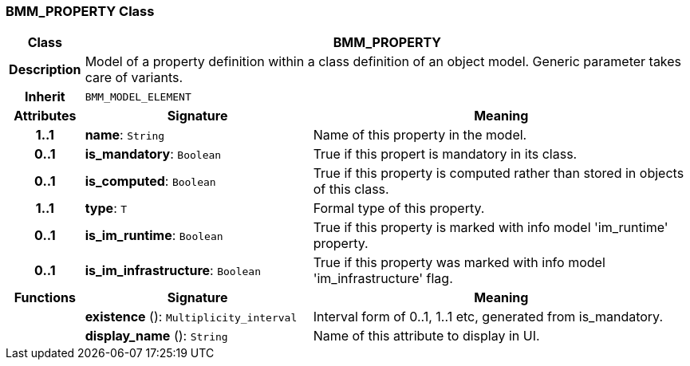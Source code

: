 === BMM_PROPERTY Class

[cols="^1,3,5"]
|===
h|*Class*
2+^h|*BMM_PROPERTY*

h|*Description*
2+a|Model of a property definition within a class definition of an object model. Generic parameter takes care of variants.

h|*Inherit*
2+|`BMM_MODEL_ELEMENT`

h|*Attributes*
^h|*Signature*
^h|*Meaning*

h|*1..1*
|*name*: `String`
a|Name of this property in the model.

h|*0..1*
|*is_mandatory*: `Boolean`
a|True if this propert is mandatory in its class.

h|*0..1*
|*is_computed*: `Boolean`
a|True if this property is computed rather than stored in objects of this class.

h|*1..1*
|*type*: `T`
a|Formal type of this property.

h|*0..1*
|*is_im_runtime*: `Boolean`
a|True if this property is marked with info model 'im_runtime' property.

h|*0..1*
|*is_im_infrastructure*: `Boolean`
a|True if this property was marked with info model 'im_infrastructure' flag.
h|*Functions*
^h|*Signature*
^h|*Meaning*

h|
|*existence* (): `Multiplicity_interval`
a|Interval form of 0..1, 1..1 etc, generated from is_mandatory.

h|
|*display_name* (): `String`
a|Name of this attribute to display in UI.
|===
